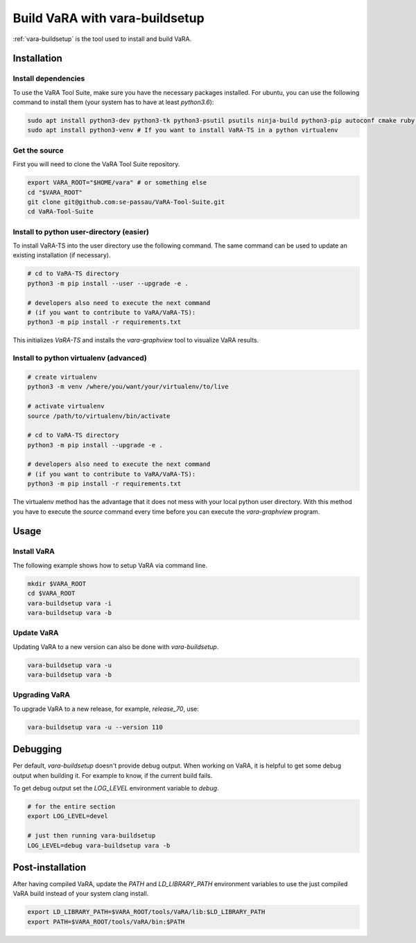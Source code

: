 Build VaRA with vara-buildsetup
===============================

:ref:`vara-buildsetup` is the tool used to install and build VaRA.


Installation
------------

Install dependencies
********************

To use the VaRA Tool Suite, make sure you have the necessary packages installed.
For ubuntu, you can use the following command to install them (your system has to
have at least `python3.6`):

.. code-block:: console

    sudo apt install python3-dev python3-tk python3-psutil psutils ninja-build python3-pip autoconf cmake ruby curl time libyaml-dev
    sudo apt install python3-venv # If you want to install VaRA-TS in a python virtualenv

Get the source
**************

First you will need to clone the VaRA Tool Suite repository.

.. code-block:: console

    export VARA_ROOT="$HOME/vara" # or something else
    cd "$VARA_ROOT"
    git clone git@github.com:se-passau/VaRA-Tool-Suite.git
    cd VaRA-Tool-Suite


Install to python user-directory (easier)
*****************************************

To install VaRA-TS into the user directory use the following command.
The same command can be used to update an existing installation (if necessary).

.. code-block:: console

    # cd to VaRA-TS directory
    python3 -m pip install --user --upgrade -e .

    # developers also need to execute the next command
    # (if you want to contribute to VaRA/VaRA-TS):
    python3 -m pip install -r requirements.txt

This initializes `VaRA-TS` and installs the `vara-graphview` tool to visualize VaRA results.

Install to python virtualenv (advanced)
***************************************

.. code-block:: console

    # create virtualenv
    python3 -m venv /where/you/want/your/virtualenv/to/live

    # activate virtualenv
    source /path/to/virtualenv/bin/activate

    # cd to VaRA-TS directory
    python3 -m pip install --upgrade -e .

    # developers also need to execute the next command
    # (if you want to contribute to VaRA/VaRA-TS):
    python3 -m pip install -r requirements.txt

The virtualenv method has the advantage that it does not mess with your local python user
directory. With this method you have to execute the `source` command every time before
you can execute the `vara-graphview` program.

Usage
-----

Install VaRA
************

The following example shows how to setup VaRA via command line.

.. code-block:: console

    mkdir $VARA_ROOT
    cd $VARA_ROOT
    vara-buildsetup vara -i
    vara-buildsetup vara -b

Update VaRA
***********

Updating VaRA to a new version can also be done with `vara-buildsetup`.

.. code-block:: console

    vara-buildsetup vara -u
    vara-buildsetup vara -b

Upgrading VaRA
**************

To upgrade VaRA to a new release, for example, `release_70`, use:

.. code-block:: console

    vara-buildsetup vara -u --version 110

Debugging
---------

Per default, `vara-buildsetup` doesn't provide debug output. When working on VaRA, it
is helpful to get some debug output when building it. For example to know, if the current
build fails.

To get debug output set the `LOG_LEVEL` environment variable to `debug`.

.. code-block:: console

    # for the entire section
    export LOG_LEVEL=devel

    # just then running vara-buildsetup
    LOG_LEVEL=debug vara-buildsetup vara -b

Post-installation
-----------------

After having compiled VaRA, update the `PATH` and `LD_LIBRARY_PATH` environment variables to
use the just compiled VaRA build instead of your system clang install.

.. code-block:: console

    export LD_LIBRARY_PATH=$VARA_ROOT/tools/VaRA/lib:$LD_LIBRARY_PATH
    export PATH=$VARA_ROOT/tools/VaRA/bin:$PATH
